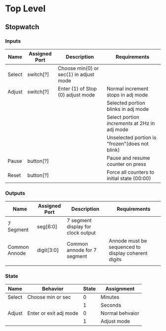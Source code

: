 * Top Level

** Stopwatch

*** Inputs

| Name   | Assigned Port | Description                            | Requirements                                   |
|--------+---------------+----------------------------------------+------------------------------------------------|
| Select | switch[?]     | Choose min(0) or sec(1) in adjust mode |                                                |
|--------+---------------+----------------------------------------+------------------------------------------------|
| Adjust | switch[?]     | Enter (1) of Stop (0) adjust mode      | Normal increment stops in adj mode             |
|        |               |                                        | Selected portion blinks in adj mode            |
|        |               |                                        | Select portion /increments/ at 2Hz in adj mode |
|        |               |                                        | Unselected portion is "frozen"(does not blink) |
|--------+---------------+----------------------------------------+------------------------------------------------|
| Pause  | button[?]     |                                        | Pause and resume counter on press              |
|--------+---------------+----------------------------------------+------------------------------------------------|
| Reset  | button[?]     |                                        | Force all counters to initial state (00:00)    |
|--------+---------------+----------------------------------------+------------------------------------------------|

*** Outputs

| Name          | Assigned Port | Description                        | Requirements                                        |
|---------------+---------------+------------------------------------+-----------------------------------------------------|
| 7 Segment     | seg[6:0]      | 7 segment display for clock output |                                                     |
|---------------+---------------+------------------------------------+-----------------------------------------------------|
| Common Annode | digit[3:0]    | Common annode for 7 segment        | Annode must be sequenced to display coherent digits |
|---------------+---------------+------------------------------------+-----------------------------------------------------|
|               |               |                                    |                                                     |

*** State
| Name   | Behavior               | State | Assignment      |
|--------+------------------------+-------+-----------------|
| Select | Choose min or sec      |     0 | Minutes         |
|        |                        |     1 | Seconds         |
|--------+------------------------+-------+-----------------|
| Adjust | Enter or exit adj mode |     0 | Normal behvaior |
|        |                        |     1 | Adjust mode     |
|--------+------------------------+-------+-----------------|

